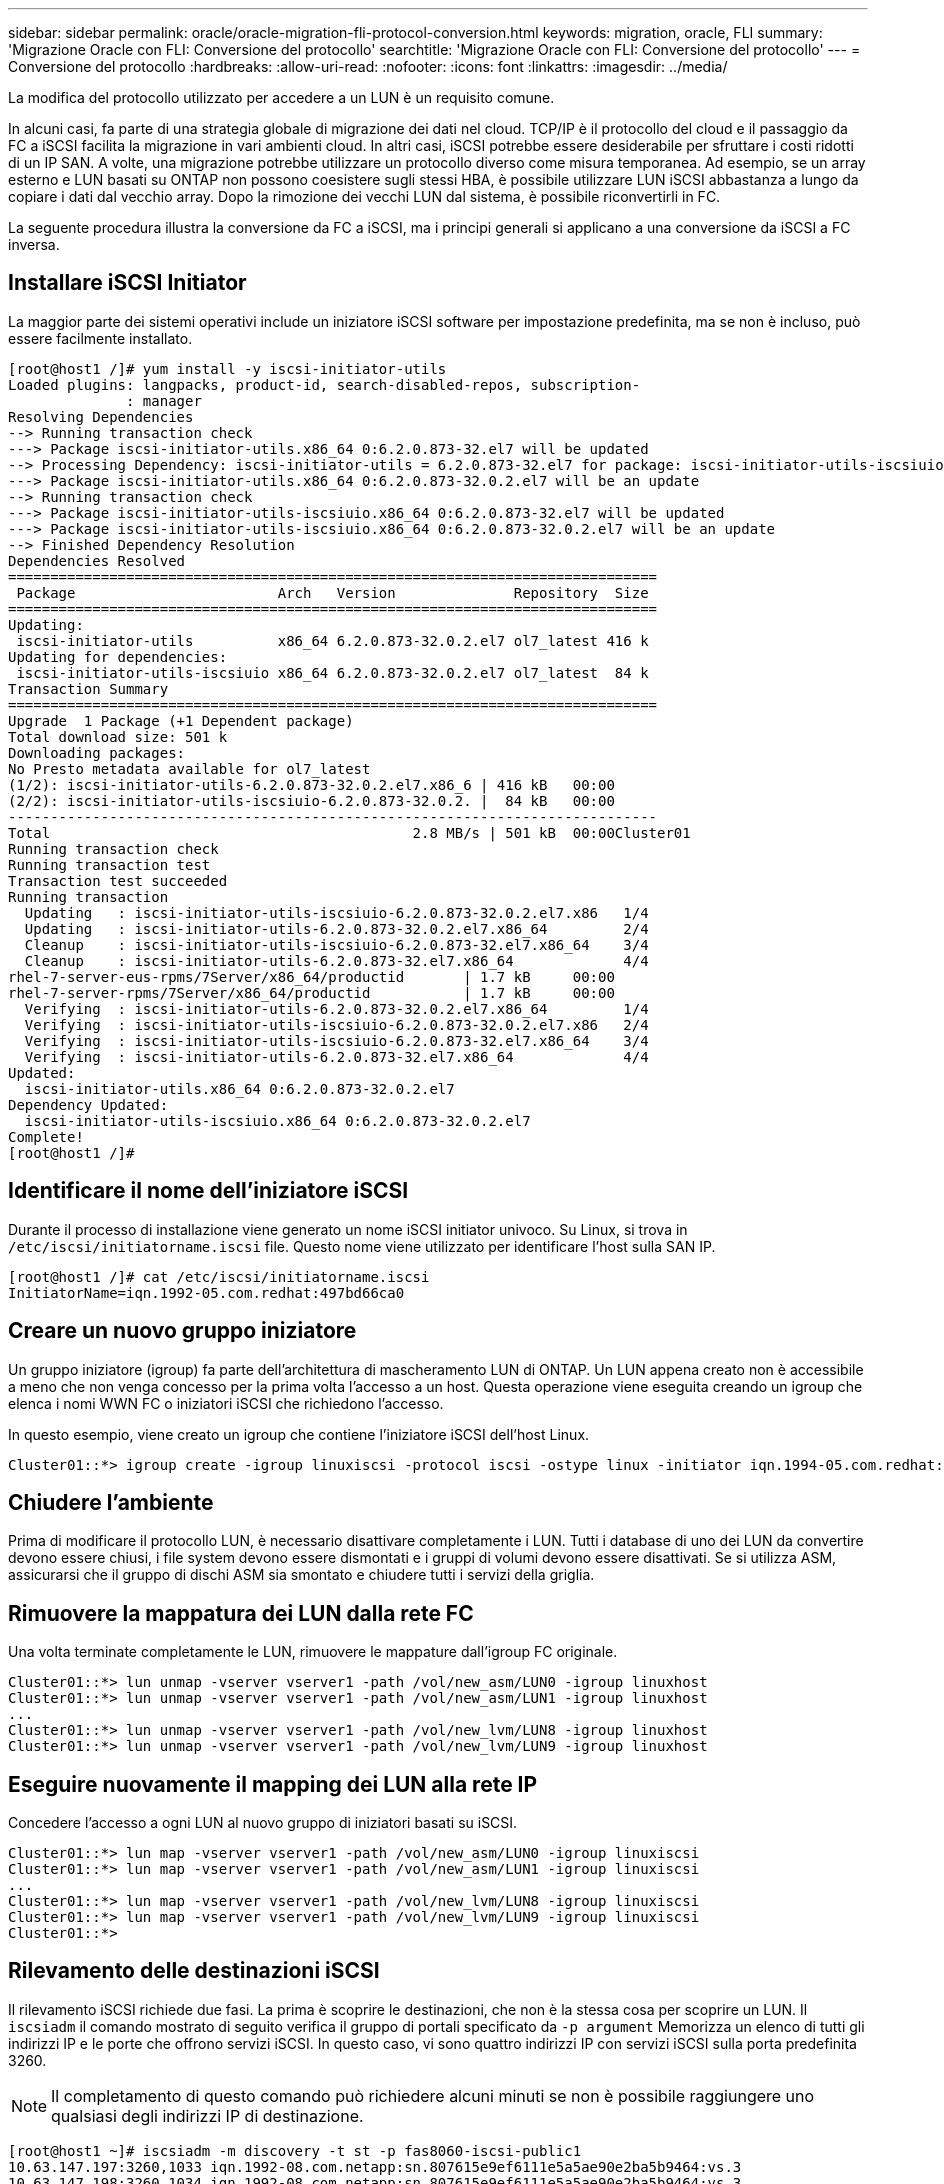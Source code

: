 ---
sidebar: sidebar 
permalink: oracle/oracle-migration-fli-protocol-conversion.html 
keywords: migration, oracle, FLI 
summary: 'Migrazione Oracle con FLI: Conversione del protocollo' 
searchtitle: 'Migrazione Oracle con FLI: Conversione del protocollo' 
---
= Conversione del protocollo
:hardbreaks:
:allow-uri-read: 
:nofooter: 
:icons: font
:linkattrs: 
:imagesdir: ../media/


[role="lead"]
La modifica del protocollo utilizzato per accedere a un LUN è un requisito comune.

In alcuni casi, fa parte di una strategia globale di migrazione dei dati nel cloud. TCP/IP è il protocollo del cloud e il passaggio da FC a iSCSI facilita la migrazione in vari ambienti cloud. In altri casi, iSCSI potrebbe essere desiderabile per sfruttare i costi ridotti di un IP SAN. A volte, una migrazione potrebbe utilizzare un protocollo diverso come misura temporanea. Ad esempio, se un array esterno e LUN basati su ONTAP non possono coesistere sugli stessi HBA, è possibile utilizzare LUN iSCSI abbastanza a lungo da copiare i dati dal vecchio array. Dopo la rimozione dei vecchi LUN dal sistema, è possibile riconvertirli in FC.

La seguente procedura illustra la conversione da FC a iSCSI, ma i principi generali si applicano a una conversione da iSCSI a FC inversa.



== Installare iSCSI Initiator

La maggior parte dei sistemi operativi include un iniziatore iSCSI software per impostazione predefinita, ma se non è incluso, può essere facilmente installato.

....
[root@host1 /]# yum install -y iscsi-initiator-utils
Loaded plugins: langpacks, product-id, search-disabled-repos, subscription-
              : manager
Resolving Dependencies
--> Running transaction check
---> Package iscsi-initiator-utils.x86_64 0:6.2.0.873-32.el7 will be updated
--> Processing Dependency: iscsi-initiator-utils = 6.2.0.873-32.el7 for package: iscsi-initiator-utils-iscsiuio-6.2.0.873-32.el7.x86_64
---> Package iscsi-initiator-utils.x86_64 0:6.2.0.873-32.0.2.el7 will be an update
--> Running transaction check
---> Package iscsi-initiator-utils-iscsiuio.x86_64 0:6.2.0.873-32.el7 will be updated
---> Package iscsi-initiator-utils-iscsiuio.x86_64 0:6.2.0.873-32.0.2.el7 will be an update
--> Finished Dependency Resolution
Dependencies Resolved
=============================================================================
 Package                        Arch   Version              Repository  Size
=============================================================================
Updating:
 iscsi-initiator-utils          x86_64 6.2.0.873-32.0.2.el7 ol7_latest 416 k
Updating for dependencies:
 iscsi-initiator-utils-iscsiuio x86_64 6.2.0.873-32.0.2.el7 ol7_latest  84 k
Transaction Summary
=============================================================================
Upgrade  1 Package (+1 Dependent package)
Total download size: 501 k
Downloading packages:
No Presto metadata available for ol7_latest
(1/2): iscsi-initiator-utils-6.2.0.873-32.0.2.el7.x86_6 | 416 kB   00:00
(2/2): iscsi-initiator-utils-iscsiuio-6.2.0.873-32.0.2. |  84 kB   00:00
-----------------------------------------------------------------------------
Total                                           2.8 MB/s | 501 kB  00:00Cluster01
Running transaction check
Running transaction test
Transaction test succeeded
Running transaction
  Updating   : iscsi-initiator-utils-iscsiuio-6.2.0.873-32.0.2.el7.x86   1/4
  Updating   : iscsi-initiator-utils-6.2.0.873-32.0.2.el7.x86_64         2/4
  Cleanup    : iscsi-initiator-utils-iscsiuio-6.2.0.873-32.el7.x86_64    3/4
  Cleanup    : iscsi-initiator-utils-6.2.0.873-32.el7.x86_64             4/4
rhel-7-server-eus-rpms/7Server/x86_64/productid       | 1.7 kB     00:00
rhel-7-server-rpms/7Server/x86_64/productid           | 1.7 kB     00:00
  Verifying  : iscsi-initiator-utils-6.2.0.873-32.0.2.el7.x86_64         1/4
  Verifying  : iscsi-initiator-utils-iscsiuio-6.2.0.873-32.0.2.el7.x86   2/4
  Verifying  : iscsi-initiator-utils-iscsiuio-6.2.0.873-32.el7.x86_64    3/4
  Verifying  : iscsi-initiator-utils-6.2.0.873-32.el7.x86_64             4/4
Updated:
  iscsi-initiator-utils.x86_64 0:6.2.0.873-32.0.2.el7
Dependency Updated:
  iscsi-initiator-utils-iscsiuio.x86_64 0:6.2.0.873-32.0.2.el7
Complete!
[root@host1 /]#
....


== Identificare il nome dell'iniziatore iSCSI

Durante il processo di installazione viene generato un nome iSCSI initiator univoco. Su Linux, si trova in `/etc/iscsi/initiatorname.iscsi` file. Questo nome viene utilizzato per identificare l'host sulla SAN IP.

....
[root@host1 /]# cat /etc/iscsi/initiatorname.iscsi
InitiatorName=iqn.1992-05.com.redhat:497bd66ca0
....


== Creare un nuovo gruppo iniziatore

Un gruppo iniziatore (igroup) fa parte dell'architettura di mascheramento LUN di ONTAP. Un LUN appena creato non è accessibile a meno che non venga concesso per la prima volta l'accesso a un host. Questa operazione viene eseguita creando un igroup che elenca i nomi WWN FC o iniziatori iSCSI che richiedono l'accesso.

In questo esempio, viene creato un igroup che contiene l'iniziatore iSCSI dell'host Linux.

....
Cluster01::*> igroup create -igroup linuxiscsi -protocol iscsi -ostype linux -initiator iqn.1994-05.com.redhat:497bd66ca0
....


== Chiudere l'ambiente

Prima di modificare il protocollo LUN, è necessario disattivare completamente i LUN. Tutti i database di uno dei LUN da convertire devono essere chiusi, i file system devono essere dismontati e i gruppi di volumi devono essere disattivati. Se si utilizza ASM, assicurarsi che il gruppo di dischi ASM sia smontato e chiudere tutti i servizi della griglia.



== Rimuovere la mappatura dei LUN dalla rete FC

Una volta terminate completamente le LUN, rimuovere le mappature dall'igroup FC originale.

....
Cluster01::*> lun unmap -vserver vserver1 -path /vol/new_asm/LUN0 -igroup linuxhost
Cluster01::*> lun unmap -vserver vserver1 -path /vol/new_asm/LUN1 -igroup linuxhost
...
Cluster01::*> lun unmap -vserver vserver1 -path /vol/new_lvm/LUN8 -igroup linuxhost
Cluster01::*> lun unmap -vserver vserver1 -path /vol/new_lvm/LUN9 -igroup linuxhost
....


== Eseguire nuovamente il mapping dei LUN alla rete IP

Concedere l'accesso a ogni LUN al nuovo gruppo di iniziatori basati su iSCSI.

....
Cluster01::*> lun map -vserver vserver1 -path /vol/new_asm/LUN0 -igroup linuxiscsi
Cluster01::*> lun map -vserver vserver1 -path /vol/new_asm/LUN1 -igroup linuxiscsi
...
Cluster01::*> lun map -vserver vserver1 -path /vol/new_lvm/LUN8 -igroup linuxiscsi
Cluster01::*> lun map -vserver vserver1 -path /vol/new_lvm/LUN9 -igroup linuxiscsi
Cluster01::*>
....


== Rilevamento delle destinazioni iSCSI

Il rilevamento iSCSI richiede due fasi. La prima è scoprire le destinazioni, che non è la stessa cosa per scoprire un LUN. Il `iscsiadm` il comando mostrato di seguito verifica il gruppo di portali specificato da `-p argument` Memorizza un elenco di tutti gli indirizzi IP e le porte che offrono servizi iSCSI. In questo caso, vi sono quattro indirizzi IP con servizi iSCSI sulla porta predefinita 3260.


NOTE: Il completamento di questo comando può richiedere alcuni minuti se non è possibile raggiungere uno qualsiasi degli indirizzi IP di destinazione.

....
[root@host1 ~]# iscsiadm -m discovery -t st -p fas8060-iscsi-public1
10.63.147.197:3260,1033 iqn.1992-08.com.netapp:sn.807615e9ef6111e5a5ae90e2ba5b9464:vs.3
10.63.147.198:3260,1034 iqn.1992-08.com.netapp:sn.807615e9ef6111e5a5ae90e2ba5b9464:vs.3
172.20.108.203:3260,1030 iqn.1992-08.com.netapp:sn.807615e9ef6111e5a5ae90e2ba5b9464:vs.3
172.20.108.202:3260,1029 iqn.1992-08.com.netapp:sn.807615e9ef6111e5a5ae90e2ba5b9464:vs.3
....


== Rilevamento delle LUN iSCSI

Dopo aver rilevato le destinazioni iSCSI, riavviare il servizio iSCSI per rilevare i LUN iSCSI disponibili e creare i dispositivi associati, ad esempio i dispositivi multipath o ASMlib.

....
[root@host1 ~]# service iscsi restart
Redirecting to /bin/systemctl restart  iscsi.service
....


== Riavviare l'ambiente

Riavviare l'ambiente riattivando i gruppi di volumi, rimontando i file system, riavviando i servizi RAC e così via. Per precauzione, NetApp consiglia di riavviare il server al termine del processo di conversione, per assicurarsi che tutti i file di configurazione siano corretti e che tutti i dispositivi obsoleti vengano rimossi.

Attenzione: Prima di riavviare un host, assicurarsi che tutte le voci in `/etc/fstab` Il riferimento alle risorse SAN migrate verrà commentato. Se questa operazione non viene eseguita e si verificano problemi con l'accesso LUN, il risultato può essere un sistema operativo che non si avvia. Questo problema non danneggia i dati. Tuttavia, può essere molto scomodo avviare in modalità rescue o una modalità simile e corretta `/etc/fstab` In modo che il sistema operativo possa essere avviato per consentire l'avvio delle operazioni di risoluzione dei problemi.
